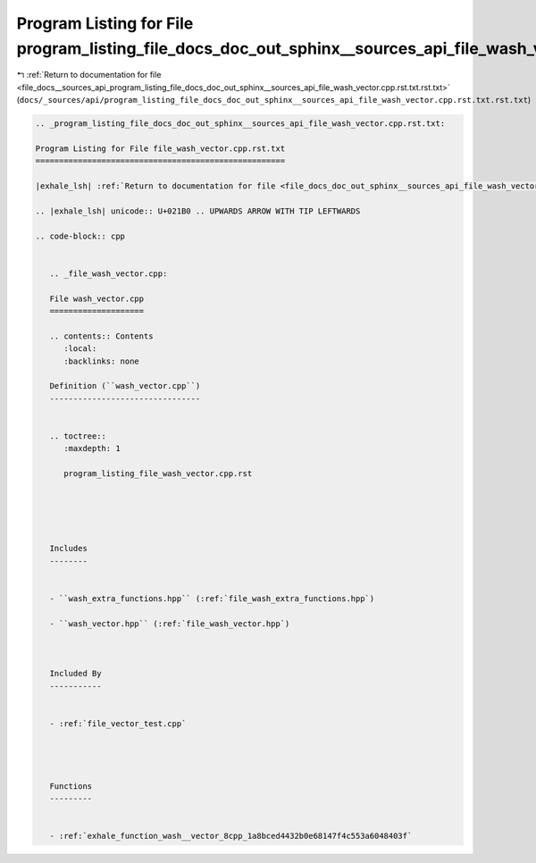 
.. _program_listing_file_docs__sources_api_program_listing_file_docs_doc_out_sphinx__sources_api_file_wash_vector.cpp.rst.txt.rst.txt:

Program Listing for File program_listing_file_docs_doc_out_sphinx__sources_api_file_wash_vector.cpp.rst.txt.rst.txt
===================================================================================================================

|exhale_lsh| :ref:`Return to documentation for file <file_docs__sources_api_program_listing_file_docs_doc_out_sphinx__sources_api_file_wash_vector.cpp.rst.txt.rst.txt>` (``docs/_sources/api/program_listing_file_docs_doc_out_sphinx__sources_api_file_wash_vector.cpp.rst.txt.rst.txt``)

.. |exhale_lsh| unicode:: U+021B0 .. UPWARDS ARROW WITH TIP LEFTWARDS

.. code-block:: cpp

   
   .. _program_listing_file_docs_doc_out_sphinx__sources_api_file_wash_vector.cpp.rst.txt:
   
   Program Listing for File file_wash_vector.cpp.rst.txt
   =====================================================
   
   |exhale_lsh| :ref:`Return to documentation for file <file_docs_doc_out_sphinx__sources_api_file_wash_vector.cpp.rst.txt>` (``docs/doc_out/sphinx/_sources/api/file_wash_vector.cpp.rst.txt``)
   
   .. |exhale_lsh| unicode:: U+021B0 .. UPWARDS ARROW WITH TIP LEFTWARDS
   
   .. code-block:: cpp
   
      
      .. _file_wash_vector.cpp:
      
      File wash_vector.cpp
      ====================
      
      .. contents:: Contents
         :local:
         :backlinks: none
      
      Definition (``wash_vector.cpp``)
      --------------------------------
      
      
      .. toctree::
         :maxdepth: 1
      
         program_listing_file_wash_vector.cpp.rst
      
      
      
      
      
      Includes
      --------
      
      
      - ``wash_extra_functions.hpp`` (:ref:`file_wash_extra_functions.hpp`)
      
      - ``wash_vector.hpp`` (:ref:`file_wash_vector.hpp`)
      
      
      
      Included By
      -----------
      
      
      - :ref:`file_vector_test.cpp`
      
      
      
      
      Functions
      ---------
      
      
      - :ref:`exhale_function_wash__vector_8cpp_1a8bced4432b0e68147f4c553a6048403f`
      
